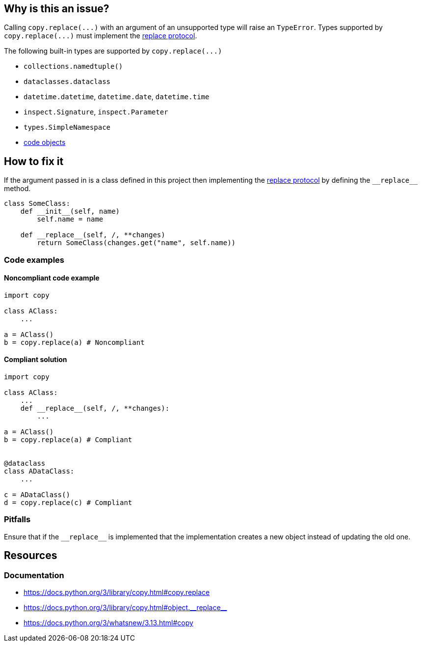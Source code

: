 :object_replacement_protocol: https://docs.python.org/3/library/copy.html#object.__replace__

== Why is this an issue?

Calling ``++copy.replace(...)++`` with an argument of an unsupported type will raise an ``++TypeError++``.
Types supported by ``++copy.replace(...)++`` must implement the {object_replacement_protocol}[replace protocol]. 

The following built-in types are supported by ``++copy.replace(...)++``

* ``++collections.namedtuple()++``
* ``++dataclasses.dataclass++``
* ``++datetime.datetime++``, ``++datetime.date++``, ``++datetime.time++``
* ``++inspect.Signature++``, ``++inspect.Parameter++``
* ``++types.SimpleNamespace++``
* https://docs.python.org/3/reference/datamodel.html#code-objects[code objects]

== How to fix it

If the argument passed in is a class defined in this project then implementing the {object_replacement_protocol}[replace protocol] by defining the ``++__replace__++`` method. 

[source,python,diff-id=1,diff-type=compliant]
----
class SomeClass:
    def __init__(self, name)
        self.name = name

    def __replace__(self, /, **changes)
        return SomeClass(changes.get("name", self.name))
----

=== Code examples

==== Noncompliant code example

[source,python,diff-id=1,diff-type=noncompliant]
----
import copy

class AClass: 
    ...

a = AClass()
b = copy.replace(a) # Noncompliant
----

==== Compliant solution

[source,python,diff-id=1,diff-type=compliant]
----
import copy

class AClass: 
    ...
    def __replace__(self, /, **changes):
        ...

a = AClass()
b = copy.replace(a) # Compliant


@dataclass
class ADataClass:
    ...

c = ADataClass()
d = copy.replace(c) # Compliant
----

=== Pitfalls

Ensure that if the ``++__replace__++`` is implemented that the implementation creates a new object instead of updating the old one. 


== Resources
=== Documentation
* https://docs.python.org/3/library/copy.html#copy.replace
* https://docs.python.org/3/library/copy.html#object.\\__replace__
* https://docs.python.org/3/whatsnew/3.13.html#copy
